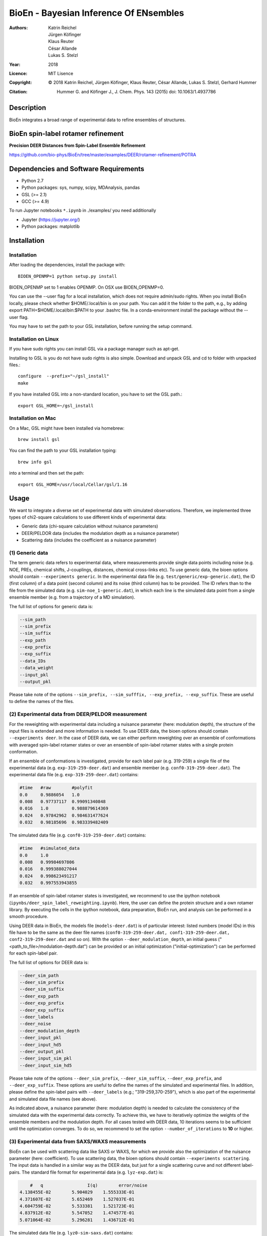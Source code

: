 ========================================
 BioEn - Bayesian Inference Of ENsembles
========================================

:Authors:      Katrin Reichel, Jürgen Köfinger, Klaus Reuter, César Allande, Lukas S. Stelzl
:Year:         2018
:Licence:      MIT Lisence
:Copyright:    © 2018 Katrin Reichel, Jürgen Köfinger, Klaus Reuter, César Allande, Lukas S. Stelzl, Gerhard Hummer
:Citation:     Hummer G. and Köfinger J., J. Chem. Phys. 143 (2015) doi: 10.1063/1.4937786


Description
===========

BioEn integrates a broad range of experimental data to refine ensembles of structures.

.. #.. image::  /img/bioen.png

.. #For a detailed description of the procedures and the algorithm, we refer to [Hummer 2018].


BioEn spin-label rotamer refinement
===================================

**Precision DEER Distances from Spin-Label Ensemble Refinement**

https://github.com/bio-phys/BioEn/tree/master/examples/DEER/rotamer-refinement/POTRA


Dependencies and Software Requirements
======================================

* Python 2.7
* Python packages: sys, numpy, scipy, MDAnalysis, pandas
* GSL (>= 2.1)
* GCC (>= 4.9)

To run Jupyter notebooks ``*.ipynb`` in ./examples/ you need additionally

* Jupyter (https://jupyter.org/)
* Python packages: matplotlib


Installation
============

Installation
---------------------
After loading the dependencies, install the package with::

	BIOEN_OPENMP=1 python setup.py install

BIOEN_OPENMP set to 1 enables OPENMP. On OSX use BIOEN_OPENMP=0.

You can use the --user flag for a local installation, which does not require admin/sudo rights. When you install BioEn locally, please check whether $HOME/.local/bin is on your path. You can add it the folder to the path, e.g., by adding export PATH=$HOME/.local/bin:$PATH to your .bashrc file. In a conda-environment install the package without the --user flag.

You may have to set the path to your GSL installation, before running the setup command.

Installation on Linux
---------------------

If you have sudo rights you can install GSL via a package manager such as apt-get.

Installing to GSL is you do not have sudo rights is also simple. Download and unpack GSL and cd to folder with unpacked files.::

        configure  --prefix="~/gsl_install"
        make


If you have installed GSL into a non-standard location, you have to set the GSL path.::

       export GSL_HOME=~/gsl_install

Installation on Mac
-------------------
On a Mac, GSL might have been installed via homebrew::

        brew install gsl

You can find the path to your GSL installation typing::

        brew info gsl


into a terminal and then set the path::

        export GSL_HOME=/usr/local/Cellar/gsl/1.16


Usage
=====

We want to integrate a diverse set of experimental data with simulated observations. Therefore, we implemented three types of chi2-square calculations to use different kinds of experimental data:

* Generic data (chi-square calculation without nuisance parameters)
* DEER/PELDOR data (includes the modulation depth as a nuisance parameter)
* Scattering data (includes the coefficient as a nuisance parameter)


(1) Generic data
--------------------
The term generic data refers to experimental data, where measurements provide single data points including noise (e.g. NOE, PREs, chemical shifts, J-couplings, distances, chemical cross-links etc). To use generic data, the bioen options should contain ``--experiments generic``. In the experimental data file (e.g. ``test/generic/exp-generic.dat``), the ID (first column) of a data point (second column) and its noise (third column) has to be provided. The ID refers than to the file from the simulated data (e.g. ``sim-noe_1-generic.dat``), in which each line is the simulated data point from a single ensemble member (e.g. from a trajectory of a MD simulation).

The full list of options for generic data is:

.. code-block:: bash

	--sim_path
	--sim_prefix
	--sim_suffix
	--exp_path
	--exp_prefix
	--exp_suffix
	--data_IDs
	--data_weight
	--input_pkl
	--output_pkl

Please take note of the options ``--sim_prefix, --sim_sufffix, --exp_prefix, --exp_suffix``. These are useful to define the names of the files.


(2) Experimental data from DEER/PELDOR measurement
--------------------------------------------------
For the reweighting with experimental data including a nuisance parameter (here: modulation depth), the structure of the input files is extended and more information is needed. To use DEER data, the bioen options should contain ``--experiments deer``. In the case of DEER data, we can either perform reweighting over an ensemble of conformations with averaged spin-label rotamer states or over an ensemble of spin-label rotamer states with a single protein conformation.

If an ensemble of conformations is investigated, provide for each label pair (e.g. 319-259) a single file of the experimental data (e.g. ``exp-319-259-deer.dat``) and ensemble member (e.g. ``conf0-319-259-deer.dat``). The experimental data file (e.g. ``exp-319-259-deer.dat``) contains:

.. code-block:: bash

	#time   #raw        #polyfit
	0.0     0.9886054   1.0
	0.008   0.97737117  0.99091340848
	0.016   1.0         0.988879614369
	0.024   0.97842962  0.984631477624
	0.032   0.98185696  0.983339482409

The simulated data file (e.g. ``conf0-319-259-deer.dat``) contains:

.. code-block:: bash

	#time   #simulated_data
	0.0     1.0
	0.008   0.99984697806
	0.016   0.999388027044
	0.024   0.998623491217
	0.032   0.997553943855

If an ensemble of spin-label rotamer states is investigated, we recommend to use the ipython notebook (``ipynbs/deer_spin_label_reweighting.ipynb``). Here, the user can define the protein structure and a own rotamer library. By executing the cells in the ipython notebook, data preparation, BioEn run, and analysis can be performed in a smooth procedure.

Using DEER data in BioEn, the models file (``models-deer.dat``) is of particular interest: listed numbers (model IDs) in this file have to be the same as the deer file names (``conf0-319-259-deer.dat, conf1-319-259-deer.dat, conf2-319-259-deer.dat`` and so on). With the option ``--deer_modulation_depth``, an initial guess ("<path_to_file>/modulation-depth.dat") can be provided or an initial optimization ("initial-optimization") can be performed for each spin-label pair.

The full list of options for DEER data is:

.. code-block:: bash

	--deer_sim_path
	--deer_sim_prefix
	--deer_sim_suffix
	--deer_exp_path
	--deer_exp_prefix
	--deer_exp_suffix
	--deer_labels
	--deer_noise
	--deer_modulation_depth
	--deer_input_pkl
	--deer_input_hd5
	--deer_output_pkl
	--deer_input_sim_pkl
	--deer_input_sim_hd5

Please take note of the options ``--deer_sim_prefix``, ``--deer_sim_suffix``, ``--deer_exp_prefix``, and ``--deer_exp_suffix``. These options are useful to define the names of the simulated and experimental files. In addition, please define the spin-label pairs with ``--deer_labels`` (e.g.; "319-259,370-259"), which is also part of the experimental and simulated data file names (see above).

As indicated above, a nuisance parameter (here: modulation depth) is needed to calculate the consistency of the simulated data with the experimental data correctly. To achieve this, we have to iteratively optimize the weights of the ensemble members and the modulation depth. For all cases tested with DEER data, 10 iterations seems to be sufficient until the optimization converges. To do so, we recommend to set the option ``--number_of_iterations`` to **10** or higher.


(3) Experimental data from SAXS/WAXS measurements
-------------------------------------------------
BioEn can be used with scattering data like SAXS or WAXS, for which we provide also the optimization of the nuisance parameter (here: coefficient). To use scattering data, the bioen options should contain ``--experiments scattering``. The input data is handled in a similar way as the DEER data, but just for a single scattering curve and not different label-pairs. The standard file format for experimental data (e.g. ``lyz-exp.dat``) is:

.. code-block:: bash

	#   q                 I(q)        error/noise
    4.138455E-02        5.904029    1.555333E-01
    4.371607E-02        5.652469    1.527037E-01
    4.604759E-02        5.533381    1.521723E-01
    4.837912E-02        5.547052    1.474577E-01
    5.071064E-02        5.296281    1.436712E-01


The simulated data file (e.g. ``lyz0-sim-saxs.dat``) contains:

.. code-block:: bash

	#   q               I(q)
	4.138454e-02 	2.906550e+06
	4.371607e-02 	2.865970e+06
	4.604758e-02 	2.823741e+06
	4.837911e-02 	2.779957e+06
	5.071064e-02 	2.734716e+06

To handle different data input, we recommend to use the ipython notebook ``ipynbs/scattering_reweighting.ipynb``.

The full list of options for scattering data is:

.. code-block:: bash

 	--scattering_sim_path
	--scattering_sim_prefix.
	--scattering_sim_suffix
	--scattering_exp_pPath
	--scattering_exp_prefix
	--scattering_exp_suffix
	--scattering_noise
	--scattering_coefficient
	--scattering_data_weight
	--scattering_input_pkl
	--scattering_input_hd5
	--scattering_input_sim_pkl
	--scattering_input_sim_hd5
	--scattering_output_pkl


Please take note of the options ``--scattering_sim_prefix``, ``--scattering_sim_sufffix``, ``--scattering_exp_prefix``, and ``--scattering_exp_suffix``. These options are useful to define the names of the files of experimental and simulated.

As indicated above, a nuisance parameter (here: coefficient) is needed to calculate the consistency of the simulated data with the experimental data correctly. To achieve this, we have to iteratively optimize the weights of the ensemble members and the modulation depth. For all cases tested with scattering data, 10 iterations seems to be sufficient until the optimization converges. To do so, we recommend to set the option ``--number_of_iterations`` to **10** or higher.


Other options and settings
--------------------------
The initial and reference weights can be set with ``--reference_weights`` and ``--initial_weights``. For both options, one can either choose **uniform** (uniformly distributed weights; default), **random** (randomly distributed weights), or provide a file as input.

As described in [Hummer2015], we have to balance the consistency with the experimental data (chi-square) with the changes in the weights (relative entropy) by the **confidence parameter theta**. We can achieve this aim by the maximum-entropy principle and as such avoid over-fitting. To decide for the correct confidence parameter theta for a specific set of data, usually a theta-series is applied. This means, that for each theta an independent ensemble refinement run is performed. Subsequent L-curve analysis (relative entropy vs. chi-square) leads us to the optimal weight distribution. Please note, that the choice of the confidence parameter depends on the system and data. In the BioEn software package, one can choose ``--theta`` by defining a single value (e.g.; 10.0) or a theta-series, which can be provided as a list (e.g.; 100.0,10.0,1.0) or a list in a file (e.g.; <path_to_file>/thetas.dat).

To check the BioEn results quickly, a simple plot can be generated, that compares experimental data and ensemble averaged simulated data for the used confidence values. Therefore, the following three options have to be set: ``--simple_plot``, ``--simple_plot_input`` and ``--simple_plot_output``. The file name of the output pkl file has to be provided for ``--simple_plot_input``. The data in this pkl file is visualized and saved in a pdf file, which can be specified with ``--simple_plot_output``.


Misc options
------------
The option ``--output_pkl_input_data`` can be used to generate a pkl file of all settings, parameters and weights from the previous BioEn run. This file can then be used afterwards with ``--input_pkl`` to restart the BioEn calculation.


Minimal example
---------------
The minimal amount of input parameters are:

* number of ensemble members (``--number_of_models``)
* list of models (``--models_list``)
* type of experiments (``--experiments``)
* input experimental and simulated data

In case you have data from NMR measurements (e.g. NOEs), a typical invocation would look like this:

.. code-block:: bash

    bioen \
        --number_of_models 10 \
        --models_list <path-to-data>/models-generic.dat \
        --experiments generic \
        --theta 0.01 \
        --sim_path <path-to-data> \
        --exp_path <path-to-data> \
        --data_ids all

We provide example test scripts ``run_bioen*.sh`` in ``test/generic/``, ``test/deer/``, and ``test/scattering/`` to run BioEn with the three mentioned types of data.


Default settings
----------------
The default setting for reweighting is log-weights for the procedure and bfgs2 for the optimization algorithm.


Output
------
Three BioEn output files are generated by default, for which you can choose the file names or leave it with the default naming.

(1) The most useful BioEn output file is in pickle (pkl) format. Choose the name of this file with the option ``--output_pkl``. The default file name is **bioen_result.pkl**. This pkl file contains all relevant information from the weight optimization including experimental data, ensemble averaged data, (reference, initial, and optimized) weights, consistency of experimental data with experimental data (chi-squared), relative entropy, etc. For a complete analysis of your BioEn calculations, this file is essential.

(2) The second file contains a list of weights in text file format. The name can be choosen with ``--output_weights``. The
default name is **bioen_result_weights.dat**. But careful, it generates this file only for the smallest confidence value theta.

(3) The third files contains for each ensemble member the corresponding weight. This file is similar to the second file,
however, it includes also the IDs of each ensemble member and is as such in a tabular form. The name of the file can be chosen
by ``--output_models_weights`` with the default file name **bioen_result_models_weights.dat**. Also here, this file is generated
from the smallest confidence value theta.


Misc information
----------------
We recommend to have a close look at the files in the folders ``test/generic/``, ``test/deer/``, and ``test/scatter/``. These files can be used to understand and transfer the own scientific questions to BioEn. Lines including ``#`` are in general ignored.

For further options and more information, type::

	bioen --help


Help
====

If you have questions or issues, please contact bioen@biophys.mpg.de.


References
==========

.. Articles
.. --------

.. Hummer G. and Köfinger J., Bayesian ensemble refinement by replica simulations and reweighting. J. Chem. Phys. 143(24):12B634_1 (2015).

